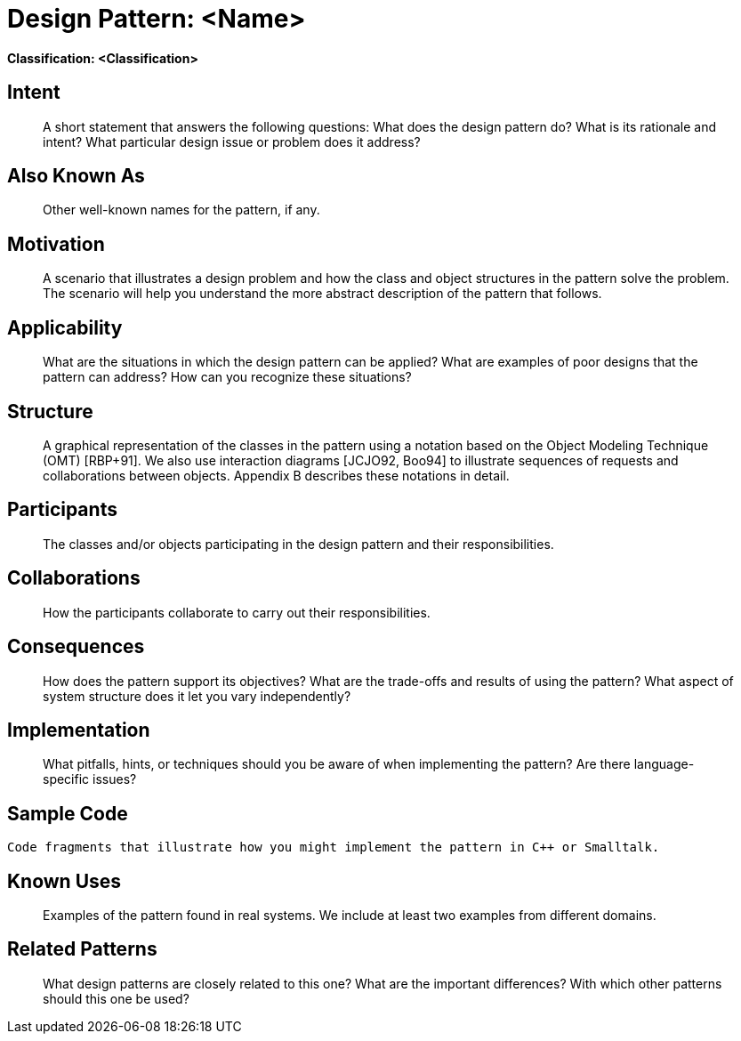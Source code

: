 = Design Pattern: <Name>

**Classification: <Classification>**

== Intent

> A short statement that answers the following questions: What does the design pattern do? What is its rationale and intent? What particular design issue or problem does it address?

== Also Known As

> Other well-known names for the pattern, if any.

== Motivation

> A scenario that illustrates a design problem and how the class and object structures in the pattern solve the problem. The scenario will help you understand the more abstract description of the pattern that follows.

== Applicability

> What are the situations in which the design pattern can be applied? What are examples of poor designs that the pattern can address? How can you recognize these situations?

== Structure

> A graphical representation of the classes in the pattern using a notation based on the Object Modeling Technique (OMT) [RBP+91]. We also use interaction diagrams [JCJO92, Boo94] to illustrate sequences of requests and collaborations between objects. Appendix B describes these notations in detail.

== Participants

> The classes and/or objects participating in the design pattern and their responsibilities.

== Collaborations

> How the participants collaborate to carry out their responsibilities.

== Consequences

> How does the pattern support its objectives? What are the trade-offs and results of using the pattern? What aspect of system structure does it let you vary independently?

== Implementation

> What pitfalls, hints, or techniques should you be aware of when implementing the pattern? Are there language-specific issues?

== Sample Code

```
Code fragments that illustrate how you might implement the pattern in C++ or Smalltalk.
```

== Known Uses

> Examples of the pattern found in real systems. We include at least two examples from different domains.

== Related Patterns

> What design patterns are closely related to this one? What are the important differences? With which other patterns should this one be used?
